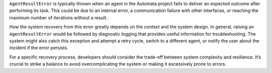 ``AgentResultError`` is typically thrown when an agent in the Automata
project fails to deliver an expected outcome after performing its task.
This could be due to an internal error, a communication failure with
other interfaces, or reaching the maximum number of iterations without a
result.

How the system recovers from this error greatly depends on the context
and the system design. In general, raising an ``AgentResultError`` would
be followed by diagnostic logging that provides useful information for
troubleshooting. The system might also catch this exception and attempt
a retry cycle, switch to a different agent, or notify the user about the
incident if the error persists.

For a specific recovery process, developers should consider the
trade-off between system complexity and resilience. It’s crucial to
strike a balance to avoid overcomplicating the system or making it
excessively prone to errors.
